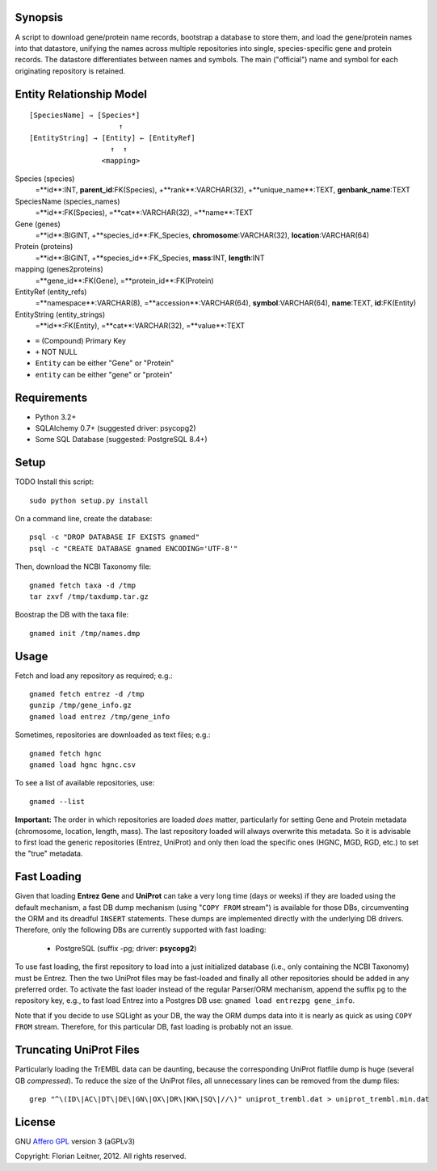 Synopsis
========

A script to download gene/protein name records, bootstrap a database to store
them, and load the gene/protein names into that datastore, unifying the names
across multiple repositories into single, species-specific gene and protein
records. The datastore differentiates between names and symbols. The main
("official") name and symbol for each originating repository is retained.

Entity Relationship Model
=========================

::

    [SpeciesName] → [Species*]
                         ↑
    [EntityString] → [Entity] ← [EntityRef]
                       ↑  ↑
                     <mapping>

Species (species)
  =**id**:INT, **parent_id**:FK(Species), +**rank**:VARCHAR(32),
  +**unique_name**:TEXT, **genbank_name**:TEXT

SpeciesName (species_names)
  =**id**:FK(Species), =**cat**:VARCHAR(32), =**name**:TEXT

Gene (genes)
  =**id**:BIGINT, +**species_id**:FK_Species,
  **chromosome**:VARCHAR(32), **location**:VARCHAR(64)

Protein (proteins)
  =**id**:BIGINT, +**species_id**:FK_Species,
  **mass**:INT, **length**:INT

mapping (genes2proteins)
  =**gene_id**:FK(Gene), =**protein_id**:FK(Protein)

EntityRef (entity_refs)
  =**namespace**:VARCHAR(8), =**accession**:VARCHAR(64),
  **symbol**:VARCHAR(64), **name**:TEXT, **id**:FK(Entity)

EntityString (entity_strings)
  =**id**:FK(Entity), =**cat**:VARCHAR(32), =**value**:TEXT

- ``=`` (Compound) Primary Key
- ``+`` NOT NULL
- ``Entity`` can be either "Gene" or "Protein"
- ``entity`` can be either "gene" or "protein"

Requirements
============

- Python 3.2+
- SQLAlchemy 0.7+ (suggested driver: psycopg2)
- Some SQL Database (suggested: PostgreSQL 8.4+)

Setup
=====

TODO Install this script::

    sudo python setup.py install

On a command line, create the database::

    psql -c "DROP DATABASE IF EXISTS gnamed"
    psql -c "CREATE DATABASE gnamed ENCODING='UTF-8'"

Then, download the NCBI Taxonomy file::

    gnamed fetch taxa -d /tmp
    tar zxvf /tmp/taxdump.tar.gz

Boostrap the DB with the taxa file::

    gnamed init /tmp/names.dmp

Usage
=====

Fetch and load any repository as required; e.g.::

    gnamed fetch entrez -d /tmp
    gunzip /tmp/gene_info.gz
    gnamed load entrez /tmp/gene_info

Sometimes, repositories are downloaded as text files; e.g.::

    gnamed fetch hgnc
    gnamed load hgnc hgnc.csv

To see a list of available repositories, use::

    gnamed --list

**Important:** The order in which repositories are loaded *does* matter,
particularly for setting Gene and Protein metadata (chromosome, location,
length, mass). The last repository loaded will always overwrite this metadata.
So it is advisable to first load the generic repositories (Entrez, UniProt)
and only then load the specific ones (HGNC, MGD, RGD, etc.) to set the "true"
metadata.

Fast Loading
============

Given that loading **Entrez Gene** and **UniProt** can take a very long time
(days or weeks) if they are loaded using the default mechanism, a fast DB
dump mechanism (using "``COPY FROM`` stream") is available for those DBs,
circumventing the ORM and its dreadful ``INSERT`` statements. These dumps are
implemented directly with the underlying DB drivers. Therefore, only the
following DBs are currently supported with fast loading:

  - PostgreSQL (suffix -pg; driver: **psycopg2**)

To use fast loading, the first repository to load into a just initialized
database (i.e., only containing the NCBI Taxonomy) must be Entrez. Then the
two UniProt files may be fast-loaded and finally all other repositories should
be added in any preferred order. To activate the fast loader instead of the
regular Parser/ORM mechanism, append the suffix ``pg`` to the repository key,
e.g., to fast load Entrez into a Postgres DB use:
``gnamed load entrezpg gene_info``.

Note that if you decide to use SQLight as your DB, the way the ORM dumps data
into it is nearly as quick as using ``COPY FROM`` stream. Therefore, for this
particular DB, fast loading is probably not an issue.

Truncating UniProt Files
========================

Particularly loading the TrEMBL data can be daunting, because the corresponding
UniProt flatfile dump is huge (several GB *compressed*). To reduce the size of
the UniProt files, all unnecessary lines can be removed from the dump files::

    grep "^\(ID\|AC\|DT\|DE\|GN\|OX\|DR\|KW\|SQ\|//\)" uniprot_trembl.dat > uniprot_trembl.min.dat

License
=======

GNU `Affero GPL <http://www.gnu.org/licenses/agpl.html>`_ version 3 (aGPLv3)

Copyright: Florian Leitner, 2012. All rights reserved.
